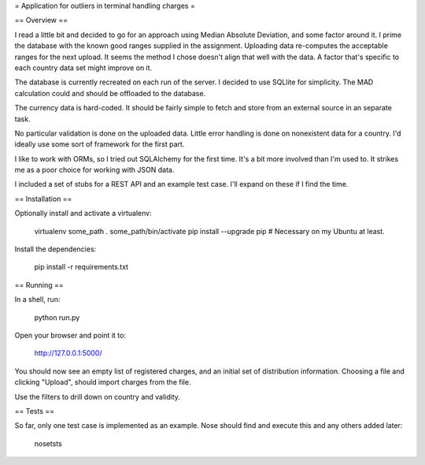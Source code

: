 = Application for outliers in terminal handling charges =

== Overview ==

I read a little bit and decided to go for an approach using Median Absolute
Deviation, and some factor around it. I prime the database with the known good
ranges supplied in the assignment. Uploading data re-computes the acceptable
ranges for the next upload. It seems the method I chose doesn't align that well
with the data. A factor that's specific to each country data set might improve
on it.

The database is currently recreated on each run of the server. I decided to use
SQLlite for simplicity. The MAD calculation could and should be offloaded to
the database.

The currency data is hard-coded. It should be fairly simple to fetch and store
from an external source in an separate task.

No particular validation is done on the uploaded data. Little error handling is
done on nonexistent data for a country. I'd ideally use some sort of framework
for the first part.

I like to work with ORMs, so I tried out SQLAlchemy for the first time. It's a
bit more involved than I'm used to. It strikes me as a poor choice for working
with JSON data.

I included a set of stubs for a REST API and an example test case. I'll expand
on these if I find the time.

== Installation ==

Optionally install and activate a virtualenv:

  virtualenv some_path
  . some_path/bin/activate
  pip install --upgrade pip  # Necessary on my Ubuntu at least.

Install the dependencies:

  pip install -r requirements.txt

== Running ==

In a shell, run:

  python run.py

Open your browser and point it to:

  http://127.0.0.1:5000/

You should now see an empty list of registered charges, and an initial set of
distribution information. Choosing a file and clicking "Upload", should import
charges from the file.

Use the filters to drill down on country and validity.

== Tests ==

So far, only one test case is implemented as an example. Nose should find and
execute this and any others added later:

  nosetsts
